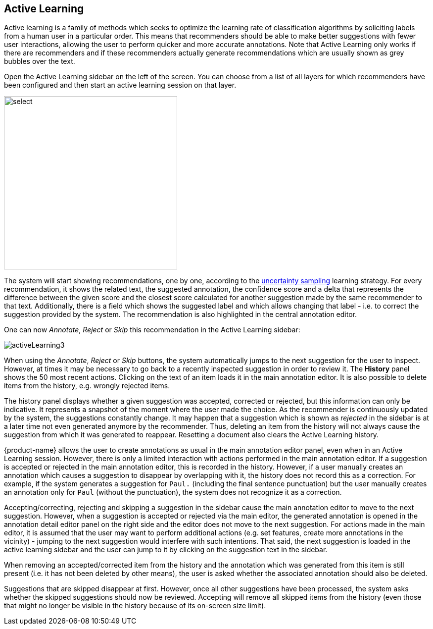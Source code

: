 [[sect_annotation_activeLearning]]
== Active Learning

Active learning is a family of methods which seeks to optimize the learning rate of classification algorithms by  soliciting labels from a human user in a particular order. This means that recommenders should be able to make better suggestions with fewer user interactions, allowing the user to perform quicker and more accurate annotations. Note that Active Learning only works if there are recommenders and if these recommenders actually generate recommendations which are usually shown as grey bubbles over the text.

Open the Active Learning sidebar on the left of the screen. You can choose from a list of all layers for which recommenders have been configured and then start an active learning session on that layer. 

image::activeLearning2.png[select, 350, 350, align="center"]

The system will start showing recommendations, one by one, according to the
<<developer-guide.adoc#sect_activeLearning_uncertaintySampling,uncertainty sampling>> learning strategy. For every recommendation, it shows the related text, the
suggested annotation, the confidence score and a delta that represents the difference between the
given score and the closest score calculated for another suggestion made by the same recommender to that text. Additionally, there is a field which shows the suggested label and which allows changing that label - i.e. to correct the suggestion provided by the system. The recommendation is also highlighted in the central annotation editor.

One can now _Annotate_, _Reject_ or _Skip_ this recommendation in the Active Learning sidebar:

image::activeLearning3.png[align="center"]

When using the _Annotate_, _Reject_ or _Skip_ buttons, the system automatically jumps to the next suggestion for the user to inspect. However, at times it may be necessary to go back to a recently inspected suggestion in order to review it. The *History* panel shows the 50 most recent actions. Clicking on the text of an item loads it in the main annotation editor. It is also possible to delete items from the history, e.g. wrongly rejected items.

The history panel displays whether a given suggestion was accepted, corrected or rejected, but this information can only be indicative. It represents a snapshot of the moment where the user made the choice. As the recommender is continuously updated by the system, the suggestions constantly change. It may happen that a suggestion which is shown as _rejected_ in the sidebar is at a later time not even generated anymore by the recommender. Thus, deleting an item from the history will not always cause the suggestion from which it was generated to reappear. Resetting a document also clears the Active Learning history.

{product-name} allows the user to create annotations as usual in the main annotation editor panel, even when in an Active Learning session. However, there is only a limited interaction with actions performed in the main annotation editor. If a suggestion is accepted or rejected in the main annotation editor, this is recorded in the history. However, if a user manually creates an annotation which causes a suggestion to disappear by overlapping with it, the history does not record this as a correction. For example, if the system generates a suggestion for `Paul.` (including the final sentence punctuation) but the user manually creates an annotation only for `Paul` (without the punctuation), the system does not recognize it as a correction.

Accepting/correcting, rejecting and skipping a suggestion in the sidebar cause the main annotation editor to move to the next suggestion. However, when a suggestion is accepted or rejected via the main editor, the generated annotation is opened in the annotation detail editor panel on the right side and the editor does not move to the next suggestion. For actions made in the main editor, it is assumed that the user may want to perform additional actions (e.g. set features, create more annotations in the vicinity) - jumping to the next suggestion would interfere with such intentions. That said, the next suggestion is loaded in the active learning sidebar and the user can jump to it by clicking on the suggestion text in the sidebar.

When removing an accepted/corrected item from the history and the annotation which was generated from this item is still present (i.e. it has not been deleted by other means), the user is asked whether the associated annotation should also be deleted.

Suggestions that are skipped disappear at first. However, once all other suggestions have been processed, the system asks whether the skipped suggestions should now be reviewed. Accepting will remove all skipped items from the history (even those that might no longer be visible in the history because of its on-screen size limit).

